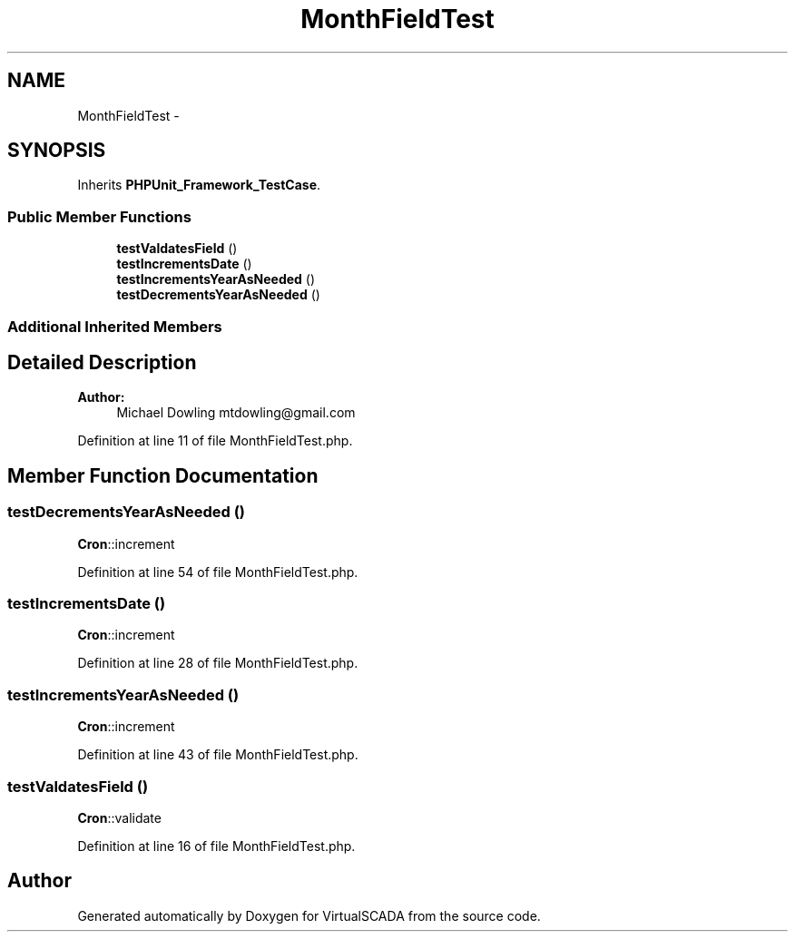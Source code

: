 .TH "MonthFieldTest" 3 "Tue Apr 14 2015" "Version 1.0" "VirtualSCADA" \" -*- nroff -*-
.ad l
.nh
.SH NAME
MonthFieldTest \- 
.SH SYNOPSIS
.br
.PP
.PP
Inherits \fBPHPUnit_Framework_TestCase\fP\&.
.SS "Public Member Functions"

.in +1c
.ti -1c
.RI "\fBtestValdatesField\fP ()"
.br
.ti -1c
.RI "\fBtestIncrementsDate\fP ()"
.br
.ti -1c
.RI "\fBtestIncrementsYearAsNeeded\fP ()"
.br
.ti -1c
.RI "\fBtestDecrementsYearAsNeeded\fP ()"
.br
.in -1c
.SS "Additional Inherited Members"
.SH "Detailed Description"
.PP 

.PP
\fBAuthor:\fP
.RS 4
Michael Dowling mtdowling@gmail.com 
.RE
.PP

.PP
Definition at line 11 of file MonthFieldTest\&.php\&.
.SH "Member Function Documentation"
.PP 
.SS "testDecrementsYearAsNeeded ()"
\fBCron\fP::increment 
.PP
Definition at line 54 of file MonthFieldTest\&.php\&.
.SS "testIncrementsDate ()"
\fBCron\fP::increment 
.PP
Definition at line 28 of file MonthFieldTest\&.php\&.
.SS "testIncrementsYearAsNeeded ()"
\fBCron\fP::increment 
.PP
Definition at line 43 of file MonthFieldTest\&.php\&.
.SS "testValdatesField ()"
\fBCron\fP::validate 
.PP
Definition at line 16 of file MonthFieldTest\&.php\&.

.SH "Author"
.PP 
Generated automatically by Doxygen for VirtualSCADA from the source code\&.
